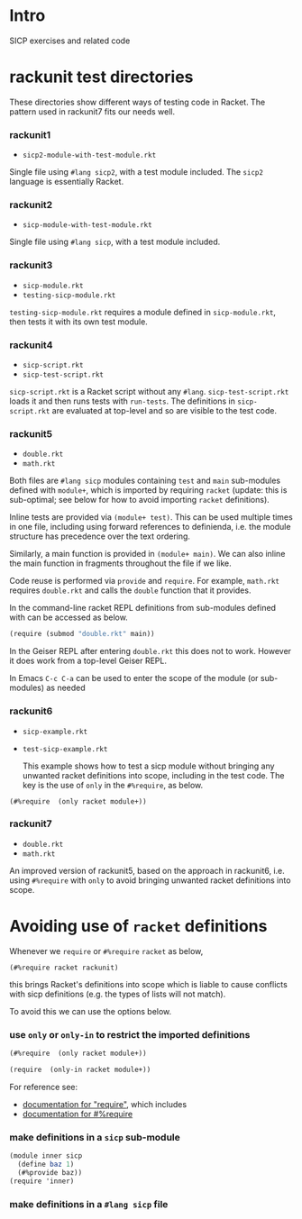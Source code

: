 # sicp  -*- fill-column: 70; -*-

* Intro
SICP exercises and related code

* rackunit test directories

These directories show different ways of testing code in Racket.  The
pattern used in rackunit7 fits our needs well.

*** rackunit1
- =sicp2-module-with-test-module.rkt=

Single file using ~#lang sicp2~, with a test module included.  The
~sicp2~ language is essentially Racket.

*** rackunit2
- =sicp-module-with-test-module.rkt=

Single file using ~#lang sicp~, with a test module included.

*** rackunit3
- =sicp-module.rkt=
- =testing-sicp-module.rkt=

=testing-sicp-module.rkt= requires a module defined in
=sicp-module.rkt=, then tests it with its own test module.

*** rackunit4
- =sicp-script.rkt=
- =sicp-test-script.rkt=

=sicp-script.rkt= is a Racket script without any ~#lang~.
=sicp-test-script.rkt= loads it and then runs tests with ~run-tests~.
The definitions in =sicp-script.rkt= are evaluated at top-level and so
are visible to the test code.

*** rackunit5
- =double.rkt=
- =math.rkt=

Both files are ~#lang sicp~ modules containing ~test~ and ~main~
sub-modules defined with ~module+~, which is imported by requiring
~racket~ (update: this is sub-optimal; see below for how to avoid
importing ~racket~ definitions).

Inline tests are provided via ~(module+ test)~.  This can be used
multiple times in one file, including using forward references to
definienda, i.e. the module structure has precedence over the text
ordering.

Similarly, a main function is provided in ~(module+ main)~.  We can
also inline the main function in fragments throughout the file if we
like.

Code reuse is performed via ~provide~ and ~require~.  For example,
=math.rkt= requires =double.rkt= and calls the ~double~ function that
it provides.

In the command-line racket REPL definitions from sub-modules defined
with can be accessed as below.
#+BEGIN_SRC scheme
  (require (submod "double.rkt" main))
#+END_SRC
In the Geiser REPL after entering =double.rkt= this does not to
work.  However it does work from a top-level Geiser REPL.

In Emacs ~C-c C-a~ can be used to enter the scope of the module (or
sub-modules) as needed

*** rackunit6
- =sicp-example.rkt=
- =test-sicp-example.rkt=

  This example shows how to test a sicp module without bringing any
  unwanted racket definitions into scope, including in the test code.
  The key is the use of ~only~ in the ~#%require~, as below.
#+BEGIN_SRC
(#%require  (only racket module+))
#+END_SRC

*** rackunit7
- =double.rkt=
- =math.rkt=

An improved version of rackunit5, based on the approach in rackunit6,
i.e. using ~#%require~ with ~only~ to avoid bringing unwanted racket
definitions into scope.

* Avoiding use of ~racket~ definitions

Whenever we ~require~ or ~#%require~ ~racket~ as below,
: (#%require racket rackunit)
this brings Racket's definitions into scope which is liable to cause
conflicts with sicp definitions (e.g. the types of lists will not
match).

To avoid this we can use the options below.

*** use ~only~ or ~only-in~ to restrict the imported definitions

      #+BEGIN_SRC scheme
(#%require  (only racket module+))
      #+END_SRC

      #+BEGIN_SRC scheme
(require  (only-in racket module+))
      #+END_SRC

      For reference see:
      - [[https://docs.racket-lang.org/reference/require.html][documentation for "require"]], which includes
      - [[https://docs.racket-lang.org/reference/require.html#%2528form._%2528%2528quote._~23~25kernel%2529._~23~25require%2529%2529][documentation for #%require]]

*** make definitions in a ~sicp~ sub-module
#+BEGIN_SRC scheme
(module inner sicp
  (define baz 1)
  (#%provide baz))
(require 'inner)
#+END_SRC

*** make definitions in a ~#lang sicp~ file

